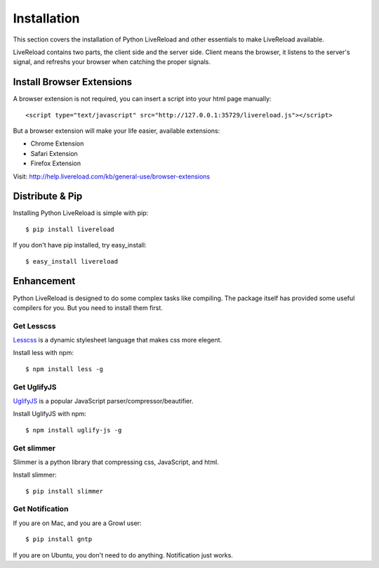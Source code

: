 .. _installation:

Installation
=============

This section covers the installation of Python LiveReload and other
essentials to make LiveReload available.

LiveReload contains two parts, the client side and the server side.
Client means the browser, it listens to the server's signal, and refreshs
your browser when catching the proper signals.

Install Browser Extensions
----------------------------

A browser extension is not required, you can insert a script into your
html page manually::

    <script type="text/javascript" src="http://127.0.0.1:35729/livereload.js"></script>

But a browser extension will make your life easier, available extensions:

+ Chrome Extension
+ Safari Extension
+ Firefox Extension

Visit: http://help.livereload.com/kb/general-use/browser-extensions


Distribute & Pip
-----------------

Installing Python LiveReload is simple with pip::

    $ pip install livereload

If you don't have pip installed, try easy_install::

    $ easy_install livereload


Enhancement
------------

Python LiveReload is designed to do some complex tasks like compiling.
The package itself has provided some useful compilers for you. But
you need to install them first.

Get Lesscss
~~~~~~~~~~~~

Lesscss_ is a dynamic stylesheet language that makes css more elegent.

Install less with npm::

    $ npm install less -g

Get UglifyJS
~~~~~~~~~~~~

UglifyJS_ is a popular JavaScript parser/compressor/beautifier.

Install UglifyJS with npm::

    $ npm install uglify-js -g


Get slimmer
~~~~~~~~~~~~

Slimmer is a python library that compressing css, JavaScript, and
html.

Install slimmer::

    $ pip install slimmer

.. _Lesscss: http://lesscss.org
.. _UglifyJs: https://github.com/mishoo/UglifyJS


Get Notification
~~~~~~~~~~~~~~~~~

If you are on Mac, and you are a Growl user::

    $ pip install gntp

If you are on Ubuntu, you don't need to do anything. Notification just works.

